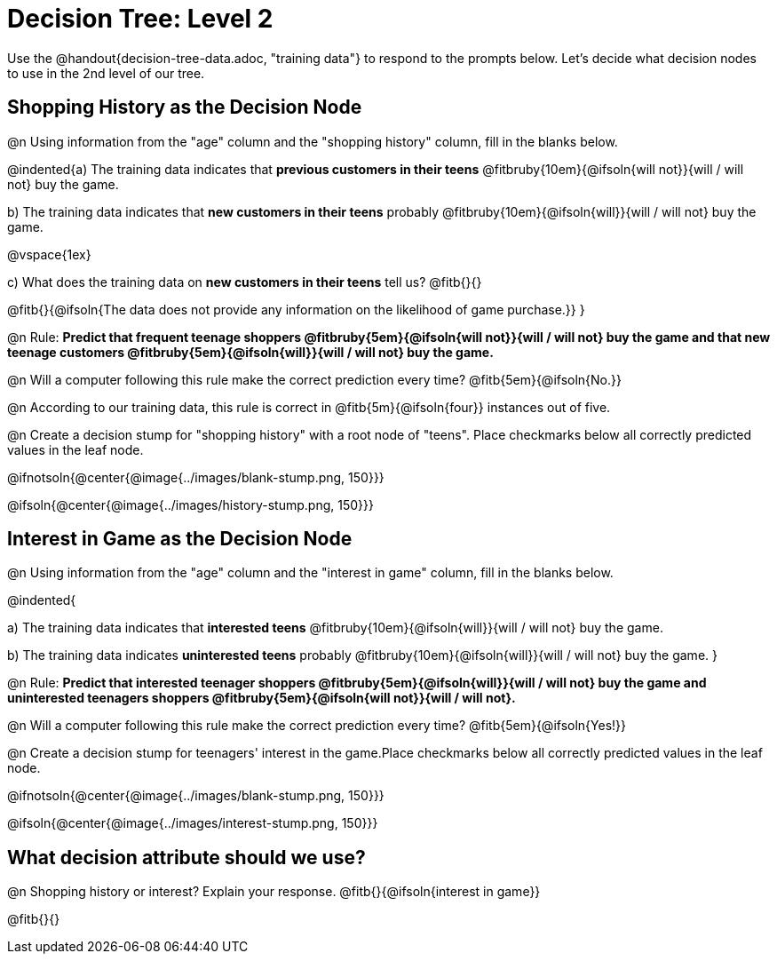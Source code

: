 = Decision Tree: Level 2

[.linkInstructions]#Use the @handout{decision-tree-data.adoc, "training data"} to respond to the prompts below.# Let's decide what decision nodes to use in the 2nd level of our tree.

== Shopping History as the Decision Node

@n Using information from the "age" column and the "shopping history" column, fill in the blanks below.

@indented{a) The training data indicates that *previous customers in their teens* @fitbruby{10em}{@ifsoln{will not}}{will / will not} buy the game.

b) The training data indicates that *new customers in their teens* probably @fitbruby{10em}{@ifsoln{will}}{will / will not} buy the game.

@vspace{1ex}

c) What does the training data on *new customers in their teens* tell us? @fitb{}{}

@fitb{}{@ifsoln{The data does not provide any information on the likelihood of game purchase.}}
}


@n Rule: *Predict that frequent teenage shoppers @fitbruby{5em}{@ifsoln{will not}}{will / will not} buy the game and that new teenage customers @fitbruby{5em}{@ifsoln{will}}{will / will not} buy the game.*

@n Will a computer following this rule make the correct prediction every time? @fitb{5em}{@ifsoln{No.}}

@n According to our training data, this rule is correct in @fitb{5m}{@ifsoln{four}} instances out of five.

@n Create a decision stump for "shopping history" with a root node of "teens". Place checkmarks below all correctly predicted values in the leaf node.

@ifnotsoln{@center{@image{../images/blank-stump.png, 150}}}


@ifsoln{@center{@image{../images/history-stump.png, 150}}}


== Interest in Game as the Decision Node

@n Using information from the "age" column and the "interest in game" column, fill in the blanks below.

@indented{

a) The training data indicates that *interested teens*  @fitbruby{10em}{@ifsoln{will}}{will / will not} buy the game.

b) The training data indicates *uninterested teens* probably @fitbruby{10em}{@ifsoln{will}}{will / will not} buy the game.
}

@n Rule: *Predict that interested teenager shoppers @fitbruby{5em}{@ifsoln{will}}{will / will not} buy the game and uninterested teenagers shoppers @fitbruby{5em}{@ifsoln{will not}}{will / will not}.*

@n Will a computer following this rule make the correct prediction every time? @fitb{5em}{@ifsoln{Yes!}}

@n Create a decision stump for teenagers' interest in the game.Place checkmarks below all correctly predicted values in the leaf node.

@ifnotsoln{@center{@image{../images/blank-stump.png, 150}}}

@ifsoln{@center{@image{../images/interest-stump.png, 150}}}

== What decision attribute should we use?

@n Shopping history or interest? Explain your response. @fitb{}{@ifsoln{interest in game}}

@fitb{}{}
